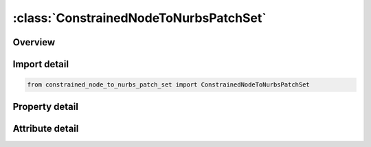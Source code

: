 





:class:`ConstrainedNodeToNurbsPatchSet`
=======================================


.. py:class:: constrained_node_to_nurbs_patch_set.ConstrainedNodeToNurbsPatchSet(**kwargs)

   Bases: :py:obj:`ansys.dyna.core.lib.keyword_base.KeywordBase`


   
   DYNA CONSTRAINED_NODE_TO_NURBS_PATCH_SET keyword
















   ..
       !! processed by numpydoc !!


.. py:currentmodule:: ConstrainedNodeToNurbsPatchSet

Overview
--------

.. tab-set::




   .. tab-item:: Properties

      .. list-table::
          :header-rows: 0
          :widths: auto

          * - :py:attr:`~patchid`
            - Get or set the Patch ID.
          * - :py:attr:`~nsid`
            - Get or set the Nodal set ID
          * - :py:attr:`~con`
            - Get or set the Constraint parameter for extra node(s) of NSID.  Its definition is same as that of CON2 when CM0=-1 as described in MAT_RIGID.  For example ‘1110’ means constrained z-translation, x-rotation and y-rotation.
          * - :py:attr:`~cid`
            - Get or set the Coordinate system ID for constraint
          * - :py:attr:`~sf`
            - Get or set the Penalty force scale factor for the penalty-based constraint
          * - :py:attr:`~dbflg`
            - Get or set the Discrete beam flag. If CON = 0 and displacement boundary conditions are applied to nodes specified in NSID, then this flag must be set to 1.


   .. tab-item:: Attributes

      .. list-table::
          :header-rows: 0
          :widths: auto

          * - :py:attr:`~keyword`
            - 
          * - :py:attr:`~subkeyword`
            - 






Import detail
-------------

.. code-block:: python

    from constrained_node_to_nurbs_patch_set import ConstrainedNodeToNurbsPatchSet

Property detail
---------------

.. py:property:: patchid
   :type: Optional[int]


   
   Get or set the Patch ID.
















   ..
       !! processed by numpydoc !!

.. py:property:: nsid
   :type: Optional[int]


   
   Get or set the Nodal set ID
















   ..
       !! processed by numpydoc !!

.. py:property:: con
   :type: str


   
   Get or set the Constraint parameter for extra node(s) of NSID.  Its definition is same as that of CON2 when CM0=-1 as described in MAT_RIGID.  For example ‘1110’ means constrained z-translation, x-rotation and y-rotation.
















   ..
       !! processed by numpydoc !!

.. py:property:: cid
   :type: Optional[int]


   
   Get or set the Coordinate system ID for constraint
















   ..
       !! processed by numpydoc !!

.. py:property:: sf
   :type: float


   
   Get or set the Penalty force scale factor for the penalty-based constraint
















   ..
       !! processed by numpydoc !!

.. py:property:: dbflg
   :type: int


   
   Get or set the Discrete beam flag. If CON = 0 and displacement boundary conditions are applied to nodes specified in NSID, then this flag must be set to 1.
   When DBFLG = 1, discrete beam elements are created to connect nodes in NSID to the patch.
















   ..
       !! processed by numpydoc !!



Attribute detail
----------------

.. py:attribute:: keyword
   :value: 'CONSTRAINED'


.. py:attribute:: subkeyword
   :value: 'NODE_TO_NURBS_PATCH_SET'






